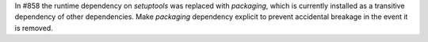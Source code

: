 In #858 the runtime dependency on `setuptools` was replaced with `packaging`,
which is currently installed as a transitive dependency of other dependencies.
Make `packaging` dependency explicit to prevent accidental breakage
in the event it is removed.
